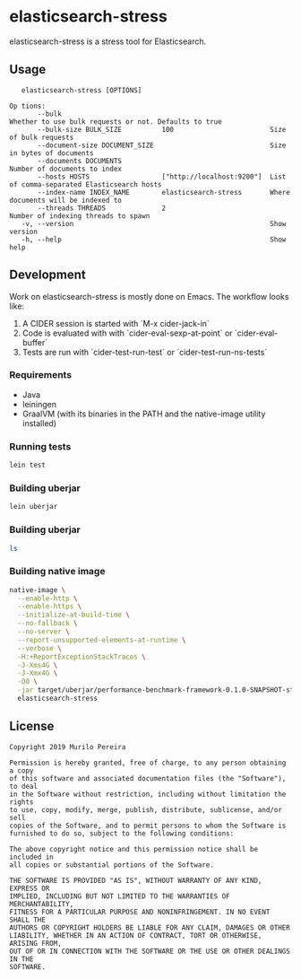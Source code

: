 * elasticsearch-stress
  :PROPERTIES:
  :header_args:bash: :session elasticsearch_stress.sh :results none :exports code
  :END:

  elasticsearch-stress is a stress tool for Elasticsearch.

** Usage
   #+begin_src text
   elasticsearch-stress [OPTIONS]

Op tions:
       --bulk                                                    Whether to use bulk requests or not. Defaults to true
       --bulk-size BULK_SIZE          100                        Size of bulk requests
       --document-size DOCUMENT_SIZE                             Size in bytes of documents
       --documents DOCUMENTS                                     Number of documents to index
       --hosts HOSTS                  ["http://localhost:9200"]  List of comma-separated Elasticsearch hosts
       --index-name INDEX_NAME        elasticsearch-stress       Where documents will be indexed to
       --threads THREADS              2                          Number of indexing threads to spawn
   -v, --version                                                 Show version
   -h, --help                                                    Show help
   #+end_src

** Development
   Work on elasticsearch-stress is mostly done on Emacs. The workflow looks
   like:
   1. A CIDER session is started with `M-x cider-jack-in`
   2. Code is evaluated with with `cider-eval-sexp-at-point` or
      `cider-eval-buffer`
   3. Tests are run with `cider-test-run-test` or `cider-test-run-ns-tests`

*** Requirements
    - Java
    - leiningen
    - GraalVM (with its binaries in the PATH and the native-image utility installed)

*** Running tests
    #+begin_src bash
    lein test
    #+end_src

*** Building uberjar
    #+begin_src bash
    lein uberjar
    #+end_src

*** Building uberjar
    #+begin_src bash
    ls
    #+end_src

*** Building native image
    #+begin_src bash :session elasticsearch_stress.sh :results none :exports code
    native-image \
      --enable-http \
      --enable-https \
      --initialize-at-build-time \
      --no-fallback \
      --no-server \
      --report-unsupported-elements-at-runtime \
      --verbose \
      -H:+ReportExceptionStackTraces \
      -J-Xms4G \
      -J-Xmx4G \
      -O0 \
      -jar target/uberjar/performance-benchmark-framework-0.1.0-SNAPSHOT-standalone.jar \
      elasticsearch-stress
    #+end_src

** License
   #+begin_src text
   Copyright 2019 Murilo Pereira

   Permission is hereby granted, free of charge, to any person obtaining a copy
   of this software and associated documentation files (the "Software"), to deal
   in the Software without restriction, including without limitation the rights
   to use, copy, modify, merge, publish, distribute, sublicense, and/or sell
   copies of the Software, and to permit persons to whom the Software is
   furnished to do so, subject to the following conditions:

   The above copyright notice and this permission notice shall be included in
   all copies or substantial portions of the Software.

   THE SOFTWARE IS PROVIDED "AS IS", WITHOUT WARRANTY OF ANY KIND, EXPRESS OR
   IMPLIED, INCLUDING BUT NOT LIMITED TO THE WARRANTIES OF MERCHANTABILITY,
   FITNESS FOR A PARTICULAR PURPOSE AND NONINFRINGEMENT. IN NO EVENT SHALL THE
   AUTHORS OR COPYRIGHT HOLDERS BE LIABLE FOR ANY CLAIM, DAMAGES OR OTHER
   LIABILITY, WHETHER IN AN ACTION OF CONTRACT, TORT OR OTHERWISE, ARISING FROM,
   OUT OF OR IN CONNECTION WITH THE SOFTWARE OR THE USE OR OTHER DEALINGS IN THE
   SOFTWARE.
   #+end_src
